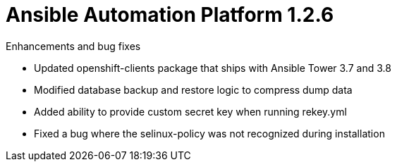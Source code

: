 [[aap-1.2.6-intro]]
= Ansible Automation Platform 1.2.6

.Enhancements and bug fixes

* Updated openshift-clients package that ships with Ansible Tower 3.7 and 3.8
* Modified database backup and restore logic to compress dump data
* Added ability to provide custom secret key when running rekey.yml
* Fixed a bug where the selinux-policy was not recognized during installation
